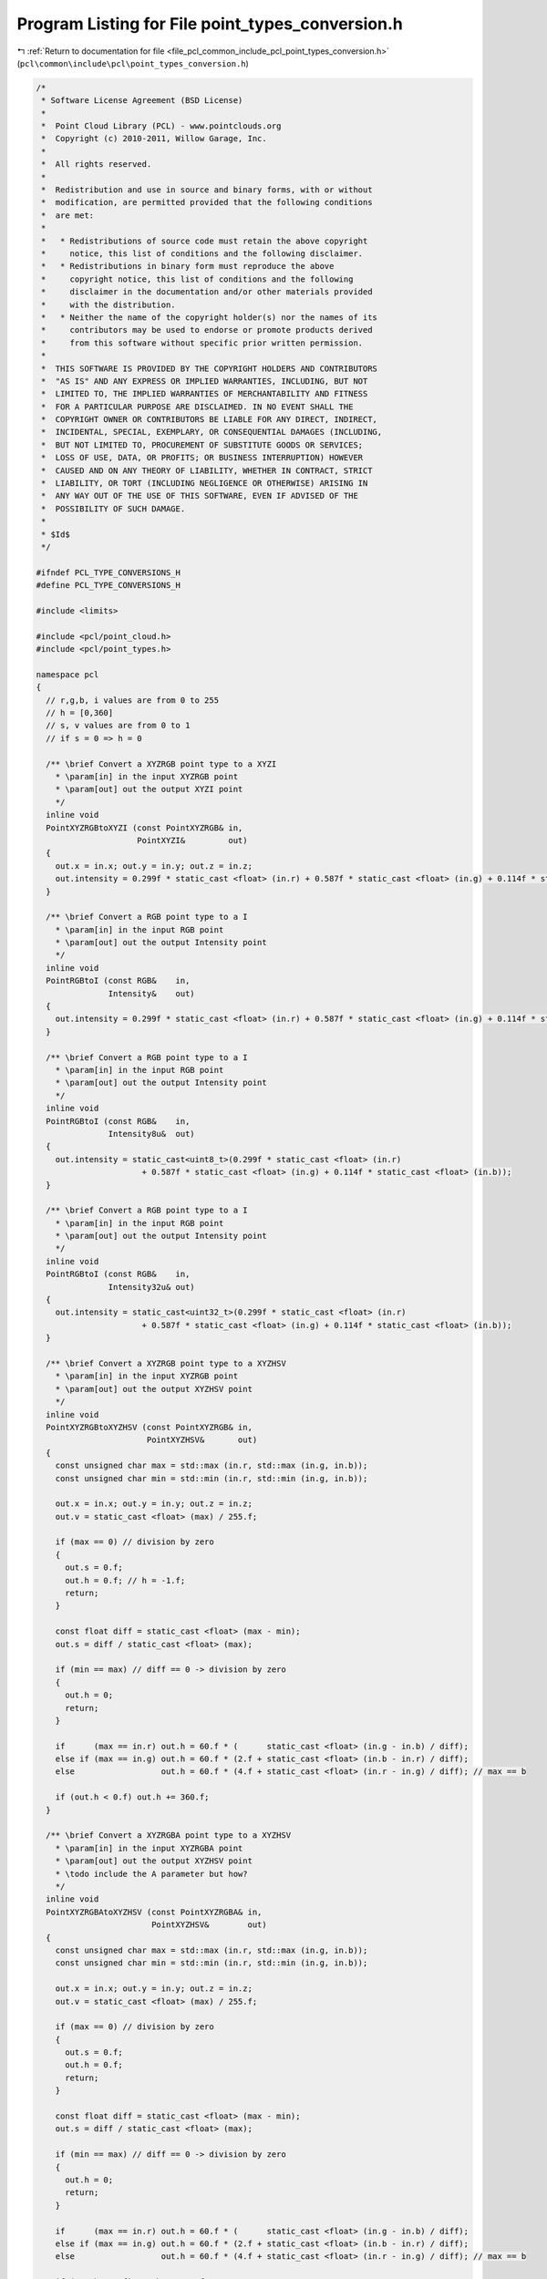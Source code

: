 
.. _program_listing_file_pcl_common_include_pcl_point_types_conversion.h:

Program Listing for File point_types_conversion.h
=================================================

|exhale_lsh| :ref:`Return to documentation for file <file_pcl_common_include_pcl_point_types_conversion.h>` (``pcl\common\include\pcl\point_types_conversion.h``)

.. |exhale_lsh| unicode:: U+021B0 .. UPWARDS ARROW WITH TIP LEFTWARDS

.. code-block:: cpp

   /*
    * Software License Agreement (BSD License)
    *
    *  Point Cloud Library (PCL) - www.pointclouds.org
    *  Copyright (c) 2010-2011, Willow Garage, Inc.
    *
    *  All rights reserved.
    *
    *  Redistribution and use in source and binary forms, with or without
    *  modification, are permitted provided that the following conditions
    *  are met:
    *
    *   * Redistributions of source code must retain the above copyright
    *     notice, this list of conditions and the following disclaimer.
    *   * Redistributions in binary form must reproduce the above
    *     copyright notice, this list of conditions and the following
    *     disclaimer in the documentation and/or other materials provided
    *     with the distribution.
    *   * Neither the name of the copyright holder(s) nor the names of its
    *     contributors may be used to endorse or promote products derived
    *     from this software without specific prior written permission.
    *
    *  THIS SOFTWARE IS PROVIDED BY THE COPYRIGHT HOLDERS AND CONTRIBUTORS
    *  "AS IS" AND ANY EXPRESS OR IMPLIED WARRANTIES, INCLUDING, BUT NOT
    *  LIMITED TO, THE IMPLIED WARRANTIES OF MERCHANTABILITY AND FITNESS
    *  FOR A PARTICULAR PURPOSE ARE DISCLAIMED. IN NO EVENT SHALL THE
    *  COPYRIGHT OWNER OR CONTRIBUTORS BE LIABLE FOR ANY DIRECT, INDIRECT,
    *  INCIDENTAL, SPECIAL, EXEMPLARY, OR CONSEQUENTIAL DAMAGES (INCLUDING,
    *  BUT NOT LIMITED TO, PROCUREMENT OF SUBSTITUTE GOODS OR SERVICES;
    *  LOSS OF USE, DATA, OR PROFITS; OR BUSINESS INTERRUPTION) HOWEVER
    *  CAUSED AND ON ANY THEORY OF LIABILITY, WHETHER IN CONTRACT, STRICT
    *  LIABILITY, OR TORT (INCLUDING NEGLIGENCE OR OTHERWISE) ARISING IN
    *  ANY WAY OUT OF THE USE OF THIS SOFTWARE, EVEN IF ADVISED OF THE
    *  POSSIBILITY OF SUCH DAMAGE.
    *
    * $Id$
    */
   
   #ifndef PCL_TYPE_CONVERSIONS_H
   #define PCL_TYPE_CONVERSIONS_H
   
   #include <limits>
   
   #include <pcl/point_cloud.h>
   #include <pcl/point_types.h>
   
   namespace pcl
   {
     // r,g,b, i values are from 0 to 255
     // h = [0,360]
     // s, v values are from 0 to 1
     // if s = 0 => h = 0
   
     /** \brief Convert a XYZRGB point type to a XYZI
       * \param[in] in the input XYZRGB point 
       * \param[out] out the output XYZI point
       */
     inline void 
     PointXYZRGBtoXYZI (const PointXYZRGB& in,
                        PointXYZI&         out)
     {
       out.x = in.x; out.y = in.y; out.z = in.z;
       out.intensity = 0.299f * static_cast <float> (in.r) + 0.587f * static_cast <float> (in.g) + 0.114f * static_cast <float> (in.b);
     }
   
     /** \brief Convert a RGB point type to a I
       * \param[in] in the input RGB point
       * \param[out] out the output Intensity point
       */
     inline void
     PointRGBtoI (const RGB&    in,
                  Intensity&    out)
     {
       out.intensity = 0.299f * static_cast <float> (in.r) + 0.587f * static_cast <float> (in.g) + 0.114f * static_cast <float> (in.b);
     }
   
     /** \brief Convert a RGB point type to a I
       * \param[in] in the input RGB point
       * \param[out] out the output Intensity point
       */
     inline void
     PointRGBtoI (const RGB&    in,
                  Intensity8u&  out)
     {
       out.intensity = static_cast<uint8_t>(0.299f * static_cast <float> (in.r)
                         + 0.587f * static_cast <float> (in.g) + 0.114f * static_cast <float> (in.b));
     }
   
     /** \brief Convert a RGB point type to a I
       * \param[in] in the input RGB point
       * \param[out] out the output Intensity point
       */
     inline void
     PointRGBtoI (const RGB&    in,
                  Intensity32u& out)
     {
       out.intensity = static_cast<uint32_t>(0.299f * static_cast <float> (in.r)
                         + 0.587f * static_cast <float> (in.g) + 0.114f * static_cast <float> (in.b));
     }
   
     /** \brief Convert a XYZRGB point type to a XYZHSV
       * \param[in] in the input XYZRGB point 
       * \param[out] out the output XYZHSV point
       */
     inline void 
     PointXYZRGBtoXYZHSV (const PointXYZRGB& in,
                          PointXYZHSV&       out)
     {
       const unsigned char max = std::max (in.r, std::max (in.g, in.b));
       const unsigned char min = std::min (in.r, std::min (in.g, in.b));
   
       out.x = in.x; out.y = in.y; out.z = in.z;
       out.v = static_cast <float> (max) / 255.f;
   
       if (max == 0) // division by zero
       {
         out.s = 0.f;
         out.h = 0.f; // h = -1.f;
         return;
       }
   
       const float diff = static_cast <float> (max - min);
       out.s = diff / static_cast <float> (max);
   
       if (min == max) // diff == 0 -> division by zero
       {
         out.h = 0;
         return;
       }
   
       if      (max == in.r) out.h = 60.f * (      static_cast <float> (in.g - in.b) / diff);
       else if (max == in.g) out.h = 60.f * (2.f + static_cast <float> (in.b - in.r) / diff);
       else                  out.h = 60.f * (4.f + static_cast <float> (in.r - in.g) / diff); // max == b
   
       if (out.h < 0.f) out.h += 360.f;
     }
   
     /** \brief Convert a XYZRGBA point type to a XYZHSV
       * \param[in] in the input XYZRGBA point
       * \param[out] out the output XYZHSV point
       * \todo include the A parameter but how?
       */
     inline void
     PointXYZRGBAtoXYZHSV (const PointXYZRGBA& in,
                           PointXYZHSV&        out)
     {
       const unsigned char max = std::max (in.r, std::max (in.g, in.b));
       const unsigned char min = std::min (in.r, std::min (in.g, in.b));
   
       out.x = in.x; out.y = in.y; out.z = in.z;
       out.v = static_cast <float> (max) / 255.f;
   
       if (max == 0) // division by zero
       {
         out.s = 0.f;
         out.h = 0.f;
         return;
       }
   
       const float diff = static_cast <float> (max - min);
       out.s = diff / static_cast <float> (max);
   
       if (min == max) // diff == 0 -> division by zero
       {
         out.h = 0;
         return;
       }
   
       if      (max == in.r) out.h = 60.f * (      static_cast <float> (in.g - in.b) / diff);
       else if (max == in.g) out.h = 60.f * (2.f + static_cast <float> (in.b - in.r) / diff);
       else                  out.h = 60.f * (4.f + static_cast <float> (in.r - in.g) / diff); // max == b
   
       if (out.h < 0.f) out.h += 360.f;
     }
   
     /* \brief Convert a XYZHSV point type to a XYZRGB
       * \param[in] in the input XYZHSV point 
       * \param[out] out the output XYZRGB point
       */
     inline void 
     PointXYZHSVtoXYZRGB (const PointXYZHSV&  in,
                          PointXYZRGB&        out)
     {
       out.x = in.x; out.y = in.y; out.z = in.z;
       if (in.s == 0)
       {
         out.r = out.g = out.b = static_cast<uint8_t> (255 * in.v);
         return;
       } 
       float a = in.h / 60;
       int   i = static_cast<int> (floorf (a));
       float f = a - static_cast<float> (i);
       float p = in.v * (1 - in.s);
       float q = in.v * (1 - in.s * f);
       float t = in.v * (1 - in.s * (1 - f));
   
       switch (i)
       {
         case 0:
         {
           out.r = static_cast<uint8_t> (255 * in.v);
           out.g = static_cast<uint8_t> (255 * t);
           out.b = static_cast<uint8_t> (255 * p);
           break;
         }
         case 1:
         {
           out.r = static_cast<uint8_t> (255 * q); 
           out.g = static_cast<uint8_t> (255 * in.v); 
           out.b = static_cast<uint8_t> (255 * p); 
           break;
         }
         case 2:
         {
           out.r = static_cast<uint8_t> (255 * p);
           out.g = static_cast<uint8_t> (255 * in.v);
           out.b = static_cast<uint8_t> (255 * t);
           break;
         }
         case 3:
         {
           out.r = static_cast<uint8_t> (255 * p);
           out.g = static_cast<uint8_t> (255 * q);
           out.b = static_cast<uint8_t> (255 * in.v);
           break;
         }
         case 4:
         {
           out.r = static_cast<uint8_t> (255 * t);
           out.g = static_cast<uint8_t> (255 * p); 
           out.b = static_cast<uint8_t> (255 * in.v); 
           break;
         }
         default:
         {
           out.r = static_cast<uint8_t> (255 * in.v); 
           out.g = static_cast<uint8_t> (255 * p); 
           out.b = static_cast<uint8_t> (255 * q);
           break;
         }      
       }
     }
   
     /** \brief Convert a RGB point cloud to an Intensity
       * \param[in] in the input RGB point cloud
       * \param[out] out the output Intensity point cloud
       */
     inline void
     PointCloudRGBtoI (const PointCloud<RGB>&  in,
                       PointCloud<Intensity>&  out)
     {
       out.width   = in.width;
       out.height  = in.height;
       for (size_t i = 0; i < in.points.size (); i++)
       {
         Intensity p;
         PointRGBtoI (in.points[i], p);
         out.points.push_back (p);
       }
     }
   
     /** \brief Convert a RGB point cloud to an Intensity
       * \param[in] in the input RGB point cloud
       * \param[out] out the output Intensity point cloud
       */
     inline void
     PointCloudRGBtoI (const PointCloud<RGB>&    in,
                       PointCloud<Intensity8u>&  out)
     {
       out.width   = in.width;
       out.height  = in.height;
       for (size_t i = 0; i < in.points.size (); i++)
       {
         Intensity8u p;
         PointRGBtoI (in.points[i], p);
         out.points.push_back (p);
       }
     }
   
     /** \brief Convert a RGB point cloud to an Intensity
       * \param[in] in the input RGB point cloud
       * \param[out] out the output Intensity point cloud
       */
     inline void
     PointCloudRGBtoI (const PointCloud<RGB>&     in,
                       PointCloud<Intensity32u>&  out)
     {
       out.width   = in.width;
       out.height  = in.height;
       for (size_t i = 0; i < in.points.size (); i++)
       {
         Intensity32u p;
         PointRGBtoI (in.points[i], p);
         out.points.push_back (p);
       }
     }
   
     /** \brief Convert a XYZRGB point cloud to a XYZHSV
       * \param[in] in the input XYZRGB point cloud
       * \param[out] out the output XYZHSV point cloud
       */
     inline void 
     PointCloudXYZRGBtoXYZHSV (const PointCloud<PointXYZRGB>& in,
                               PointCloud<PointXYZHSV>&       out)
     {
       out.width   = in.width;
       out.height  = in.height;
       for (size_t i = 0; i < in.points.size (); i++)
       {
         PointXYZHSV p;
         PointXYZRGBtoXYZHSV (in.points[i], p);
         out.points.push_back (p);
       }
     }
   
     /** \brief Convert a XYZRGB point cloud to a XYZHSV
       * \param[in] in the input XYZRGB point cloud
       * \param[out] out the output XYZHSV point cloud
       */
     inline void
     PointCloudXYZRGBAtoXYZHSV (const PointCloud<PointXYZRGBA>& in,
                                PointCloud<PointXYZHSV>&        out)
     {
       out.width   = in.width;
       out.height  = in.height;
       for (size_t i = 0; i < in.points.size (); i++)
       {
         PointXYZHSV p;
         PointXYZRGBAtoXYZHSV (in.points[i], p);
         out.points.push_back (p);
       }
     }
   
     /** \brief Convert a XYZRGB point cloud to a XYZI
       * \param[in] in the input XYZRGB point cloud
       * \param[out] out the output XYZI point cloud
       */
     inline void 
     PointCloudXYZRGBtoXYZI (const PointCloud<PointXYZRGB>& in,
                             PointCloud<PointXYZI>&         out)
     {
       out.width   = in.width;
       out.height  = in.height;
       for (size_t i = 0; i < in.points.size (); i++)
       {
         PointXYZI p;
         PointXYZRGBtoXYZI (in.points[i], p);
         out.points.push_back (p);
       }
     }
   
     /** \brief Convert registered Depth image and RGB image to PointCloudXYZRGBA
      *  \param[in] depth the input depth image as intensity points in float
      *  \param[in] image the input RGB image
      *  \param[in] focal the focal length
      *  \param[out] out the output pointcloud
      *  **/
     inline void
     PointCloudDepthAndRGBtoXYZRGBA (const PointCloud<Intensity>&  depth,
                                     const PointCloud<RGB>&        image,
                                     const float&                  focal,
                                     PointCloud<PointXYZRGBA>&     out)
     {
       float bad_point = std::numeric_limits<float>::quiet_NaN();
       size_t width_ = depth.width;
       size_t height_ = depth.height;
       float constant_ = 1.0f / focal;
   
       for (size_t v = 0; v < height_; v++)
       {
         for (size_t u = 0; u < width_; u++)
         {
           PointXYZRGBA pt;
           float depth_ = depth.at (u, v).intensity;
   
           if (depth_ == 0)
           {
             pt.x = pt.y = pt.z = bad_point;
           }
           else
           {
             pt.z = depth_ * 0.001f;
             pt.x = static_cast<float> (u) * pt.z * constant_;
             pt.y = static_cast<float> (v) * pt.z * constant_;
           }
           pt.r = image.at (u, v).r;
           pt.g = image.at (u, v).g;
           pt.b = image.at (u, v).b;
   
           out.points.push_back (pt);
         }
       }
       out.width = width_;
       out.height = height_;
     }
   }
   
   #endif //#ifndef PCL_TYPE_CONVERSIONS_H
   
